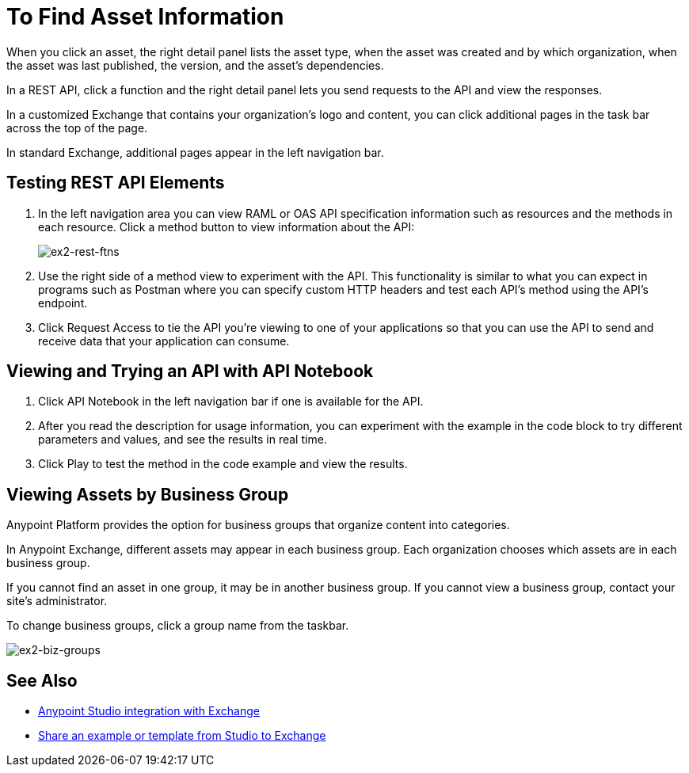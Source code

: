 = To Find Asset Information

When you click an asset, the right detail panel lists the asset type, when the asset was created and by which organization, when the asset was last published, the version, and the asset's dependencies. 

In a REST API, click a function and the right detail panel lets you send requests to the API and view the responses.

In a customized Exchange that contains your organization's logo and content, you can click additional pages in the task bar across the top of the page. 

In standard Exchange, additional pages appear in the left navigation bar. 

== Testing REST API Elements

. In the left navigation area you can view RAML or OAS API specification information such as resources and the methods in each resource. Click a method button to view information about the API:
+
image:ex2-rest-ftns.png[ex2-rest-ftns]
+
. Use the right side of a method view to experiment with the API. This functionality is similar to what you can expect in programs such as Postman where you can specify custom HTTP headers and test each API's method using the API's endpoint.
. Click Request Access to tie the API you're viewing to one of your applications so that you can use the API to send and receive data that your application can consume.

== Viewing and Trying an API with API Notebook

. Click API Notebook in the left navigation bar if one is available for the API.
. After you read the description for usage information, you can experiment with the example in the code block to try different parameters and values, and see the results in real time.
. Click Play to test the method in the code example and view the results.

== Viewing Assets by Business Group

Anypoint Platform provides the option for business groups that organize content into categories. 

In Anypoint Exchange, different assets may appear in each business group. Each organization 
chooses which assets are in each business group.

If you cannot find 
an asset in one group, it may be in another business group. If you cannot view a business group, contact your site's administrator.

To change business groups, click a group name from the taskbar.

image:ex2-biz-groups.png[ex2-biz-groups]

== See Also

* link:/anypoint-studio/v/6/exchange-integration[Anypoint Studio integration with Exchange]
* https://beta-anypt.docs-stgx.mulesoft.com/anypoint-studio/v/7/export-to-exchange-task[Share an example or template from Studio to Exchange]
